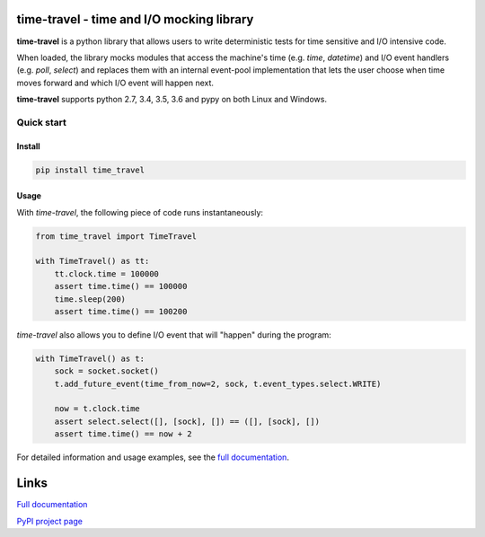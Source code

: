 .. image:: https://travis-ci.org/snudler6/time-travel.svg?branch=master
    :target: https://travis-ci.org/snudler6/time-travel

.. image:: https://ci.appveyor.com/api/projects/status/y13ewnvmj0muoapf/branch/master?svg=true
    :target: https://ci.appveyor.com/project/snudler6/time-travel/branch/master

.. image:: https://readthedocs.org/projects/time-travel/badge/?version=latest
    :target: http://time-travel.readthedocs.io/en/latest/?badge=latest
    :alt: Documentation Status

time-travel - time and I/O mocking library
==========================================

**time-travel** is a python library that allows users to write deterministic
tests for time sensitive and I/O intensive code.

When loaded, the library mocks modules that access the machine's time
(e.g. `time`, `datetime`) and I/O event handlers (e.g. `poll`, `select`) and
replaces them with an internal event-pool implementation that lets the user
choose when time moves forward and which I/O event will happen next.

**time-travel** supports python 2.7, 3.4, 3.5, 3.6 and pypy on both Linux
and Windows.

Quick start
-----------

Install
^^^^^^^

.. code::

   pip install time_travel

Usage
^^^^^

With `time-travel`, the following piece of code runs instantaneously:

.. code-block:: python

   from time_travel import TimeTravel

   with TimeTravel() as tt:
       tt.clock.time = 100000
       assert time.time() == 100000
       time.sleep(200)
       assert time.time() == 100200

`time-travel` also allows you to define I/O event that will "happen"
during the program:

.. code-block:: python

   with TimeTravel() as t:
       sock = socket.socket()
       t.add_future_event(time_from_now=2, sock, t.event_types.select.WRITE)

       now = t.clock.time
       assert select.select([], [sock], []) == ([], [sock], [])
       assert time.time() == now + 2

For detailed information and usage examples, see the
`full documentation <http://time-travel.readthedocs.io/en/latest/>`_.

Links
=====

`Full documentation <http://time-travel.readthedocs.io/en/latest/>`_

`PyPI project page <https://pypi.python.org/pypi/time_travel>`_
